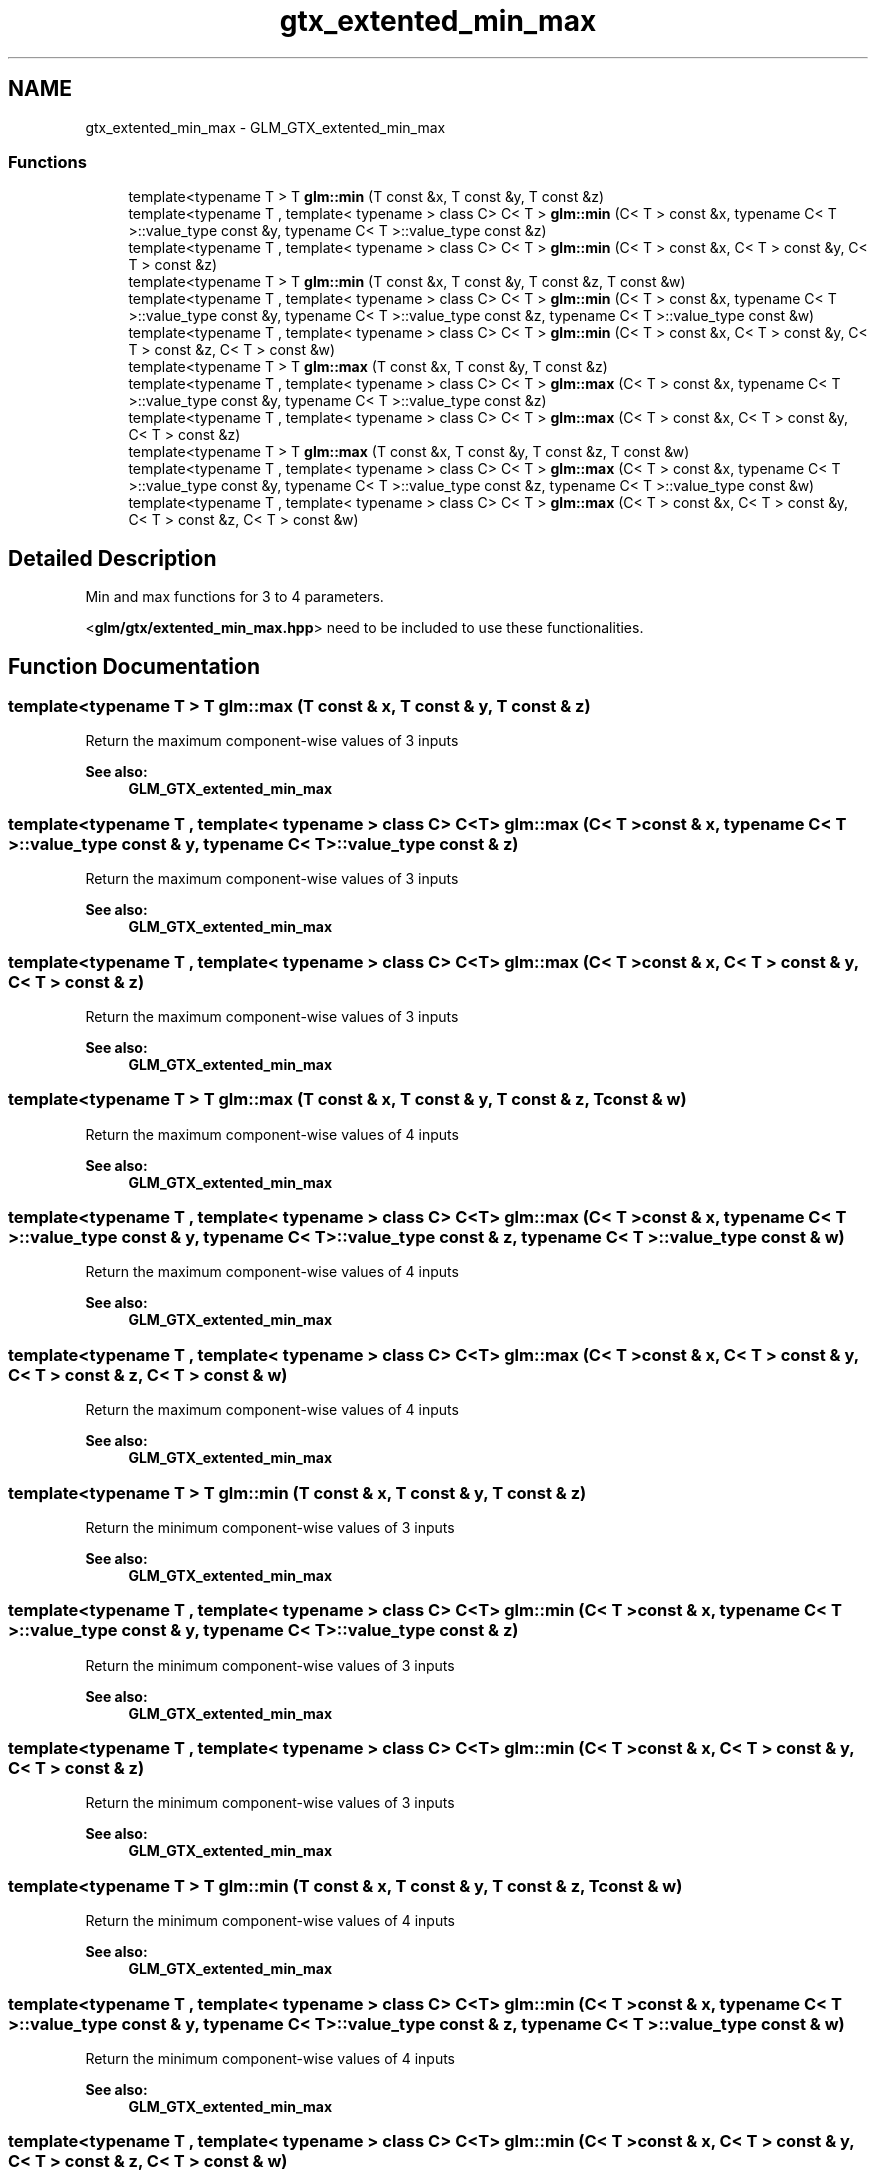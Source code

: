 .TH "gtx_extented_min_max" 3 "Sun Jun 7 2015" "Version 0.42" "cpp_bomberman" \" -*- nroff -*-
.ad l
.nh
.SH NAME
gtx_extented_min_max \- GLM_GTX_extented_min_max
.SS "Functions"

.in +1c
.ti -1c
.RI "template<typename T > T \fBglm::min\fP (T const &x, T const &y, T const &z)"
.br
.ti -1c
.RI "template<typename T , template< typename > class C> C< T > \fBglm::min\fP (C< T > const &x, typename C< T >::value_type const &y, typename C< T >::value_type const &z)"
.br
.ti -1c
.RI "template<typename T , template< typename > class C> C< T > \fBglm::min\fP (C< T > const &x, C< T > const &y, C< T > const &z)"
.br
.ti -1c
.RI "template<typename T > T \fBglm::min\fP (T const &x, T const &y, T const &z, T const &w)"
.br
.ti -1c
.RI "template<typename T , template< typename > class C> C< T > \fBglm::min\fP (C< T > const &x, typename C< T >::value_type const &y, typename C< T >::value_type const &z, typename C< T >::value_type const &w)"
.br
.ti -1c
.RI "template<typename T , template< typename > class C> C< T > \fBglm::min\fP (C< T > const &x, C< T > const &y, C< T > const &z, C< T > const &w)"
.br
.ti -1c
.RI "template<typename T > T \fBglm::max\fP (T const &x, T const &y, T const &z)"
.br
.ti -1c
.RI "template<typename T , template< typename > class C> C< T > \fBglm::max\fP (C< T > const &x, typename C< T >::value_type const &y, typename C< T >::value_type const &z)"
.br
.ti -1c
.RI "template<typename T , template< typename > class C> C< T > \fBglm::max\fP (C< T > const &x, C< T > const &y, C< T > const &z)"
.br
.ti -1c
.RI "template<typename T > T \fBglm::max\fP (T const &x, T const &y, T const &z, T const &w)"
.br
.ti -1c
.RI "template<typename T , template< typename > class C> C< T > \fBglm::max\fP (C< T > const &x, typename C< T >::value_type const &y, typename C< T >::value_type const &z, typename C< T >::value_type const &w)"
.br
.ti -1c
.RI "template<typename T , template< typename > class C> C< T > \fBglm::max\fP (C< T > const &x, C< T > const &y, C< T > const &z, C< T > const &w)"
.br
.in -1c
.SH "Detailed Description"
.PP 
Min and max functions for 3 to 4 parameters\&.
.PP
<\fBglm/gtx/extented_min_max\&.hpp\fP> need to be included to use these functionalities\&. 
.SH "Function Documentation"
.PP 
.SS "template<typename T > T glm::max (T const & x, T const & y, T const & z)"
Return the maximum component-wise values of 3 inputs 
.PP
\fBSee also:\fP
.RS 4
\fBGLM_GTX_extented_min_max\fP 
.RE
.PP

.SS "template<typename T , template< typename > class C> C<T> glm::max (C< T > const & x, typename C< T >::value_type const & y, typename C< T >::value_type const & z)"
Return the maximum component-wise values of 3 inputs 
.PP
\fBSee also:\fP
.RS 4
\fBGLM_GTX_extented_min_max\fP 
.RE
.PP

.SS "template<typename T , template< typename > class C> C<T> glm::max (C< T > const & x, C< T > const & y, C< T > const & z)"
Return the maximum component-wise values of 3 inputs 
.PP
\fBSee also:\fP
.RS 4
\fBGLM_GTX_extented_min_max\fP 
.RE
.PP

.SS "template<typename T > T glm::max (T const & x, T const & y, T const & z, T const & w)"
Return the maximum component-wise values of 4 inputs 
.PP
\fBSee also:\fP
.RS 4
\fBGLM_GTX_extented_min_max\fP 
.RE
.PP

.SS "template<typename T , template< typename > class C> C<T> glm::max (C< T > const & x, typename C< T >::value_type const & y, typename C< T >::value_type const & z, typename C< T >::value_type const & w)"
Return the maximum component-wise values of 4 inputs 
.PP
\fBSee also:\fP
.RS 4
\fBGLM_GTX_extented_min_max\fP 
.RE
.PP

.SS "template<typename T , template< typename > class C> C<T> glm::max (C< T > const & x, C< T > const & y, C< T > const & z, C< T > const & w)"
Return the maximum component-wise values of 4 inputs 
.PP
\fBSee also:\fP
.RS 4
\fBGLM_GTX_extented_min_max\fP 
.RE
.PP

.SS "template<typename T > T glm::min (T const & x, T const & y, T const & z)"
Return the minimum component-wise values of 3 inputs 
.PP
\fBSee also:\fP
.RS 4
\fBGLM_GTX_extented_min_max\fP 
.RE
.PP

.SS "template<typename T , template< typename > class C> C<T> glm::min (C< T > const & x, typename C< T >::value_type const & y, typename C< T >::value_type const & z)"
Return the minimum component-wise values of 3 inputs 
.PP
\fBSee also:\fP
.RS 4
\fBGLM_GTX_extented_min_max\fP 
.RE
.PP

.SS "template<typename T , template< typename > class C> C<T> glm::min (C< T > const & x, C< T > const & y, C< T > const & z)"
Return the minimum component-wise values of 3 inputs 
.PP
\fBSee also:\fP
.RS 4
\fBGLM_GTX_extented_min_max\fP 
.RE
.PP

.SS "template<typename T > T glm::min (T const & x, T const & y, T const & z, T const & w)"
Return the minimum component-wise values of 4 inputs 
.PP
\fBSee also:\fP
.RS 4
\fBGLM_GTX_extented_min_max\fP 
.RE
.PP

.SS "template<typename T , template< typename > class C> C<T> glm::min (C< T > const & x, typename C< T >::value_type const & y, typename C< T >::value_type const & z, typename C< T >::value_type const & w)"
Return the minimum component-wise values of 4 inputs 
.PP
\fBSee also:\fP
.RS 4
\fBGLM_GTX_extented_min_max\fP 
.RE
.PP

.SS "template<typename T , template< typename > class C> C<T> glm::min (C< T > const & x, C< T > const & y, C< T > const & z, C< T > const & w)"
Return the minimum component-wise values of 4 inputs 
.PP
\fBSee also:\fP
.RS 4
\fBGLM_GTX_extented_min_max\fP 
.RE
.PP

.SH "Author"
.PP 
Generated automatically by Doxygen for cpp_bomberman from the source code\&.
